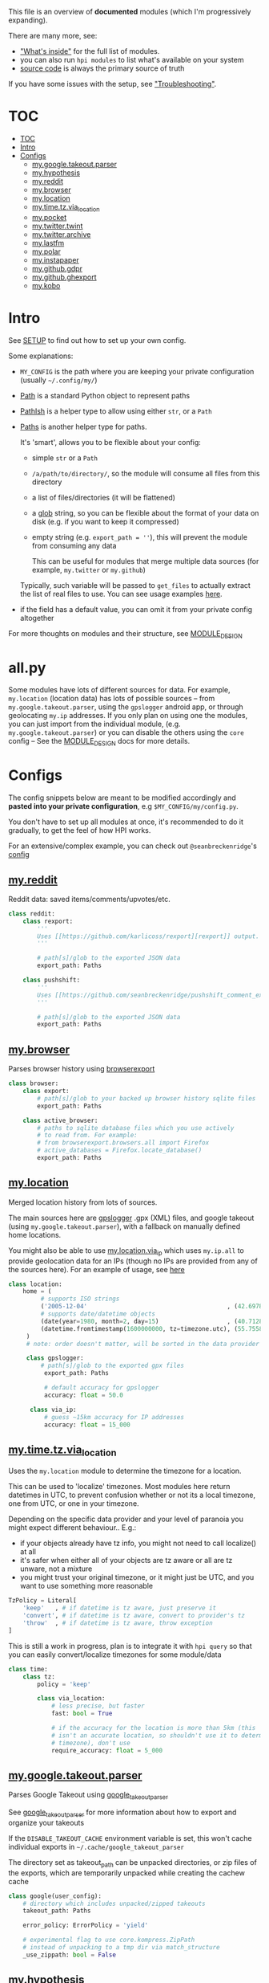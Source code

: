 This file is an overview of *documented* modules (which I'm progressively expanding).

There are many more, see:

- [[file:../README.org::#whats-inside]["What's inside"]] for the full list of modules.
- you can also run =hpi modules= to list what's available on your system
- [[https://github.com/karlicoss/HPI][source code]] is always the primary source of truth

If you have some issues with the setup, see [[file:SETUP.org::#troubleshooting]["Troubleshooting"]].

* TOC
:PROPERTIES:
:TOC:      :include all
:END:
:CONTENTS:
- [[#toc][TOC]]
- [[#intro][Intro]]
- [[#configs][Configs]]
  - [[#mygoogletakeoutparser][my.google.takeout.parser]]
  - [[#myhypothesis][my.hypothesis]]
  - [[#myreddit][my.reddit]]
  - [[#mybrowser][my.browser]]
  - [[#mylocation][my.location]]
  - [[#mytimetzvia_location][my.time.tz.via_location]]
  - [[#mypocket][my.pocket]]
  - [[#mytwittertwint][my.twitter.twint]]
  - [[#mytwitterarchive][my.twitter.archive]]
  - [[#mylastfm][my.lastfm]]
  - [[#mypolar][my.polar]]
  - [[#myinstapaper][my.instapaper]]
  - [[#mygithubgdpr][my.github.gdpr]]
  - [[#mygithubghexport][my.github.ghexport]]
  - [[#mykobo][my.kobo]]
:END:

* Intro

See [[file:SETUP.org][SETUP]] to find out how to set up your own config.

Some explanations:

- =MY_CONFIG= is the path where you are keeping your private configuration (usually =~/.config/my/=)
- [[https://docs.python.org/3/library/pathlib.html#pathlib.Path][Path]] is a standard Python object to represent paths
- [[https://github.com/karlicoss/HPI/blob/5f4acfddeeeba18237e8b039c8f62bcaa62a4ac2/my/core/common.py#L9][PathIsh]] is a helper type to allow using either =str=, or a =Path=
- [[https://github.com/karlicoss/HPI/blob/5f4acfddeeeba18237e8b039c8f62bcaa62a4ac2/my/core/common.py#L108][Paths]] is another helper type for paths.

  It's 'smart', allows you to be flexible about your config:

  - simple =str= or a =Path=
  - =/a/path/to/directory/=, so the module will consume all files from this directory
  - a list of files/directories (it will be flattened)
  - a [[https://docs.python.org/3/library/glob.html?highlight=glob#glob.glob][glob]] string, so you can be flexible about the format of your data on disk (e.g. if you want to keep it compressed)
  - empty string (e.g. ~export_path = ''~), this will prevent the module from consuming any data

    This can be useful for modules that merge multiple data sources (for example, =my.twitter= or =my.github=)

  Typically, such variable will be passed to =get_files= to actually extract the list of real files to use. You can see usage examples [[https://github.com/karlicoss/HPI/blob/master/tests/get_files.py][here]].
  
- if the field has a default value, you can omit it from your private config altogether

For more thoughts on modules and their structure, see [[file:MODULE_DESIGN.org][MODULE_DESIGN]]

* all.py

Some modules have lots of different sources for data. For example,
~my.location~ (location data) has lots of possible sources -- from
~my.google.takeout.parser~, using the ~gpslogger~ android app, or through
geolocating ~my.ip~ addresses. If you only plan on using one the modules, you
can just import from the individual module, (e.g. ~my.google.takeout.parser~)
or you can disable the others using the ~core~ config -- See the
[[https://github.com/karlicoss/HPI/blob/master/doc/MODULE_DESIGN.org#allpy][MODULE_DESIGN]] docs for more details.

* Configs

The config snippets below are meant to be modified accordingly and *pasted into your private configuration*, e.g =$MY_CONFIG/my/config.py=.

You don't have to set up all modules at once, it's recommended to do it gradually, to get the feel of how HPI works.

For an extensive/complex example, you can check out ~@seanbreckenridge~'s [[https://github.com/seanbreckenridge/dotfiles/blob/master/.config/my/my/config/__init__.py][config]]

# Nested Configurations before the doc generation using the block below
** [[file:../my/reddit][my.reddit]]

    Reddit data: saved items/comments/upvotes/etc.

    # Note: can't be generated as easily since this is a nested configuration object
    #+begin_src python
    class reddit:
        class rexport:
            '''
            Uses [[https://github.com/karlicoss/rexport][rexport]] output.
            '''

            # path[s]/glob to the exported JSON data
            export_path: Paths

        class pushshift:
            '''
            Uses [[https://github.com/seanbreckenridge/pushshift_comment_export][pushshift]] to get access to old comments
            '''

            # path[s]/glob to the exported JSON data
            export_path: Paths

    #+end_src
   
** [[file:../my/browser/][my.browser]]

    Parses browser history using [[http://github.com/seanbreckenridge/browserexport][browserexport]]

    #+begin_src python
    class browser:
        class export:
            # path[s]/glob to your backed up browser history sqlite files
            export_path: Paths

        class active_browser:
            # paths to sqlite database files which you use actively
            # to read from. For example:
            # from browserexport.browsers.all import Firefox
            # active_databases = Firefox.locate_database()
            export_path: Paths
    #+end_src
** [[file:../my/location][my.location]]

   Merged location history from lots of sources.

   The main sources here are
   [[https://github.com/mendhak/gpslogger][gpslogger]] .gpx (XML) files, and
   google takeout (using =my.google.takeout.parser=), with a fallback on
   manually defined home locations.

   You might also be able to use [[file:../my/location/via_ip.py][my.location.via_ip]] which uses =my.ip.all= to
   provide geolocation data for an IPs (though no IPs are provided from any
 of the sources here). For an example of usage, see [[https://github.com/seanbreckenridge/HPI/tree/master/my/ip][here]]

    #+begin_src python
    class location:
        home = (
             # supports ISO strings
             ('2005-12-04'                                       , (42.697842, 23.325973)), # Bulgaria, Sofia
             # supports date/datetime objects
             (date(year=1980, month=2, day=15)                   , (40.7128  , -74.0060 )), # NY
             (datetime.fromtimestamp(1600000000, tz=timezone.utc), (55.7558  , 37.6173  )), # Moscow, Russia
         )
         # note: order doesn't matter, will be sorted in the data provider

         class gpslogger:
             # path[s]/glob to the exported gpx files
              export_path: Paths

              # default accuracy for gpslogger
              accuracy: float = 50.0

          class via_ip:
              # guess ~15km accuracy for IP addresses
              accuracy: float = 15_000
    #+end_src
** [[file:../my/time/tz/via_location.py][my.time.tz.via_location]]

   Uses the =my.location= module to determine the timezone for a location.

   This can be used to 'localize' timezones. Most modules here return
   datetimes in UTC, to prevent confusion whether or not its a local
   timezone, one from UTC, or one in your timezone.

   Depending on the specific data provider and your level of paranoia you might expect different behaviour.. E.g.:
    - if your objects already have tz info, you might not need to call localize() at all
    - it's safer when either all of your objects are tz aware or all are tz unware, not a mixture
    - you might trust your original timezone, or it might just be UTC, and you want to use something more reasonable

   #+begin_src python
   TzPolicy = Literal[
       'keep'   , # if datetime is tz aware, just preserve it
       'convert', # if datetime is tz aware, convert to provider's tz
       'throw'  , # if datetime is tz aware, throw exception
   ]
   #+end_src

   This is still a work in progress, plan is to integrate it with =hpi query=
   so that you can easily convert/localize timezones for some module/data

   #+begin_src python
   class time:
       class tz:
           policy = 'keep'

           class via_location:
               # less precise, but faster
               fast: bool = True

               # if the accuracy for the location is more than 5km (this
               # isn't an accurate location, so shouldn't use it to determine
               # timezone), don't use
               require_accuracy: float = 5_000
    #+end_src


# TODO hmm. drawer raw means it can output outlines, but then have to manually erase the generated results. ugh.

#+begin_src python :dir .. :results output drawer raw :exports result
# TODO ugh, pkgutil.walk_packages doesn't recurse and find packages like my.twitter.archive??
# yep.. https://stackoverflow.com/q/41203765/706389
import importlib
# from lint import all_modules # meh
# TODO figure out how to discover configs automatically...
modules = [
    ('google'         , 'my.google.takeout.parser'),
    ('hypothesis'     , 'my.hypothesis'           ),
    ('pocket'         , 'my.pocket'               ),
    ('twint'          , 'my.twitter.twint'        ),
    ('twitter_archive', 'my.twitter.archive'      ),
    ('lastfm'         , 'my.lastfm'               ),
    ('polar'          , 'my.polar'                ),
    ('instapaper'     , 'my.instapaper'           ),
    ('github'         , 'my.github.gdpr'          ),
    ('github'         , 'my.github.ghexport'      ),
    ('kobo'           , 'my.kobo'                 ),
]

def indent(s, spaces=4):
    return ''.join(' ' * spaces + l for l in s.splitlines(keepends=True))

from pathlib import Path
import inspect
from dataclasses import fields
import re
print('\n') # ugh. hack for org-ruby drawers bug
for cls, p in modules:
    m = importlib.import_module(p)
    C = getattr(m, cls)
    src = inspect.getsource(C)
    i = src.find('@property')
    if i != -1:
        src = src[:i]
    src = src.strip()
    src = re.sub(r'(class \w+)\(.*', r'\1:', src)
    mpath = p.replace('.', '/')
    for x in ['.py', '__init__.py']:
        if Path(mpath + x).exists():
            mpath = mpath + x
    print(f'** [[file:../{mpath}][{p}]]')
    mdoc = m.__doc__
    if mdoc is not None:
        print(indent(mdoc))
    print(f'    #+begin_src python')
    print(indent(src))
    print(f'    #+end_src')
#+end_src

#+RESULTS:

** [[file:../my/google/takeout/parser.py][my.google.takeout.parser]]

      Parses Google Takeout using [[https://github.com/seanbreckenridge/google_takeout_parser][google_takeout_parser]]

      See [[https://github.com/seanbreckenridge/google_takeout_parser][google_takeout_parser]] for more information about how to export and organize your takeouts

      If the =DISABLE_TAKEOUT_CACHE= environment variable is set, this won't
      cache individual exports in =~/.cache/google_takeout_parser=

      The directory set as takeout_path can be unpacked directories, or
      zip files of the exports, which are temporarily unpacked while creating
      the cachew cache

    #+begin_src python
    class google(user_config):
        # directory which includes unpacked/zipped takeouts
        takeout_path: Paths

        error_policy: ErrorPolicy = 'yield'

        # experimental flag to use core.kompress.ZipPath
        # instead of unpacking to a tmp dir via match_structure
        _use_zippath: bool = False
    #+end_src
** [[file:../my/hypothesis.py][my.hypothesis]]

    [[https://hypothes.is][Hypothes.is]] highlights and annotations

    #+begin_src python
    class hypothesis:
        '''
        Uses [[https://github.com/karlicoss/hypexport][hypexport]] outputs
        '''

        # paths[s]/glob to the exported JSON data
        export_path: Paths
    #+end_src
** [[file:../my/pocket.py][my.pocket]]

    [[https://getpocket.com][Pocket]] bookmarks and highlights

    #+begin_src python
    class pocket:
        '''
        Uses [[https://github.com/karlicoss/pockexport][pockexport]] outputs
        '''

        # paths[s]/glob to the exported JSON data
        export_path: Paths
    #+end_src
** [[file:../my/twitter/twint.py][my.twitter.twint]]

    Twitter data (tweets and favorites).

    Uses [[https://github.com/twintproject/twint][Twint]] data export.

    Requirements: =pip3 install --user dataset=

    #+begin_src python
    class twint:
        export_path: Paths # path[s]/glob to the twint Sqlite database
    #+end_src
** [[file:../my/twitter/archive.py][my.twitter.archive]]

    Twitter data (uses [[https://help.twitter.com/en/managing-your-account/how-to-download-your-twitter-archive][official twitter archive export]])

    #+begin_src python
    class twitter_archive:
        export_path: Paths # path[s]/glob to the twitter archive takeout
    #+end_src
** [[file:../my/lastfm][my.lastfm]]

    Last.fm scrobbles

    #+begin_src python
    class lastfm:
        """
        Uses [[https://github.com/karlicoss/lastfm-backup][lastfm-backup]] outputs
        """
        export_path: Paths
    #+end_src
** [[file:../my/polar.py][my.polar]]

    [[https://github.com/burtonator/polar-bookshelf][Polar]] articles and highlights

    #+begin_src python
    class polar:
        '''
        Polar config is optional, you only need it if you want to specify custom 'polar_dir'
        '''
        polar_dir: PathIsh = Path('~/.polar').expanduser()
        defensive: bool = True # pass False if you want it to fail faster on errors (useful for debugging)
    #+end_src
** [[file:../my/instapaper.py][my.instapaper]]

    [[https://www.instapaper.com][Instapaper]] bookmarks, highlights and annotations

    #+begin_src python
    class instapaper:
        '''
        Uses [[https://github.com/karlicoss/instapexport][instapexport]] outputs.
        '''
        # path[s]/glob to the exported JSON data
        export_path : Paths
    #+end_src
** [[file:../my/github/gdpr.py][my.github.gdpr]]

    Github data (uses [[https://github.com/settings/admin][official GDPR export]])

    #+begin_src python
    class github:
        gdpr_dir: PathIsh  # path to unpacked GDPR archive
    #+end_src
** [[file:../my/github/ghexport.py][my.github.ghexport]]

    Github data: events, comments, etc. (API data)

    #+begin_src python
    class github:
        '''
        Uses [[https://github.com/karlicoss/ghexport][ghexport]] outputs.
        '''
        # path[s]/glob to the exported JSON data
        export_path: Paths

        # path to a cache directory
        # if omitted, will use /tmp
        cache_dir: Optional[PathIsh] = None
    #+end_src
** [[file:../my/kobo.py][my.kobo]]

    [[https://uk.kobobooks.com/products/kobo-aura-one][Kobo]] e-ink reader: annotations and reading stats

    #+begin_src python
    class kobo:
        '''
        Uses [[https://github.com/karlicoss/kobuddy#as-a-backup-tool][kobuddy]] outputs.
        '''
        # path[s]/glob to the exported databases
        export_path: Paths
    #+end_src
